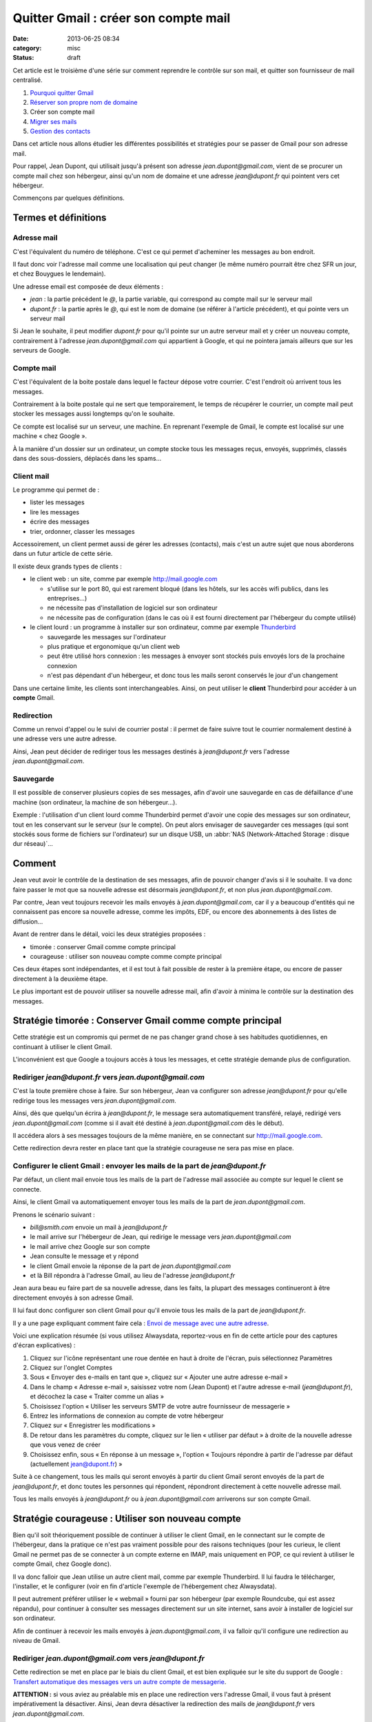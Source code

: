 Quitter Gmail : créer son compte mail
#####################################
:date: 2013-06-25 08:34
:category: misc
:status: draft


Cet article est le troisième d'une série sur comment reprendre le contrôle sur
son mail, et quitter son fournisseur de mail centralisé.

#. `Pourquoi quitter Gmail`_
#. `Réserver son propre nom de domaine`_
#. Créer son compte mail
#. `Migrer ses mails`_
#. `Gestion des contacts`_

.. _Pourquoi quitter Gmail: |filename|./quitter-gmail.rst
.. _Réserver son propre nom de domaine:
    |filename|./quitter-gmail-reserver-son-nom-de-domaine.rst
.. _Migrer ses mails: |filename|./quitter-gmail-migrer-ses-mails.rst
.. _Gestion des contacts: |filename|./quitter-gmail-gestion-des-contacts.rst

Dans cet article nous allons étudier les différentes possibilités et stratégies
pour se passer de Gmail pour son adresse mail.

Pour rappel, Jean Dupont, qui utilisait jusqu'à présent son adresse
*jean.dupont@gmail.com*, vient de se procurer un compte mail chez son
hébergeur, ainsi qu'un nom de domaine et une adresse *jean@dupont.fr* qui
pointent vers cet hébergeur.

Commençons par quelques définitions.


Termes et définitions
=====================

Adresse mail
------------

C'est l'équivalent du numéro de téléphone. C'est ce qui permet d'acheminer les
messages au bon endroit.

Il faut donc voir l'adresse mail comme une localisation qui peut changer (le
même numéro pourrait être chez SFR un jour, et chez Bouygues le lendemain).

Une adresse email est composée de deux éléments :

* *jean* : la partie précédent le *@*, la partie variable, qui correspond au
  compte mail sur le serveur mail
* *dupont.fr* : la partie après le *@*, qui est le nom de domaine (se référer à
  l'article précédent), et qui pointe vers un serveur mail

Si Jean le souhaite, il peut modifier *dupont.fr* pour qu'il pointe sur un
autre serveur mail et y créer un nouveau compte, contrairement à l'adresse
*jean.dupont@gmail.com* qui appartient à Google, et qui ne pointera jamais
ailleurs que sur les serveurs de Google.


Compte mail
-----------

C'est l'équivalent de la boite postale dans lequel le facteur dépose votre
courrier. C'est l'endroit où arrivent tous les messages.

Contrairement à la boite postale qui ne sert que temporairement, le temps de
récupérer le courrier, un compte mail peut stocker les messages aussi longtemps
qu'on le souhaite.

Ce compte est localisé sur un serveur, une machine. En reprenant l'exemple de
Gmail, le compte est localisé sur une machine « chez Google ».

À la manière d'un dossier sur un ordinateur, un compte stocke tous les messages
reçus, envoyés, supprimés, classés dans des sous-dossiers, déplacés dans les
spams...


Client mail
-----------

Le programme qui permet de :

* lister les messages
* lire les messages
* écrire des messages
* trier, ordonner, classer les messages

Accessoirement, un client permet aussi de gérer les adresses (contacts), mais
c'est un autre sujet que nous aborderons dans un futur article de cette série.

Il existe deux grands types de clients :

* le client web : un site, comme par exemple http://mail.google.com

  - s'utilise sur le port 80, qui est rarement bloqué (dans les hôtels, sur les
    accès wifi publics, dans les entreprises...)
  - ne nécessite pas d'installation de logiciel sur son ordinateur
  - ne nécessite pas de configuration (dans le cas où il est fourni directement
    par l'hébergeur du compte utilisé)

* le client lourd : un programme à installer sur son ordinateur, comme par
  exemple Thunderbird_

  - sauvegarde les messages sur l'ordinateur
  - plus pratique et ergonomique qu'un client web
  - peut être utilisé hors connexion : les messages à envoyer sont stockés puis
    envoyés lors de la prochaine connexion
  - n'est pas dépendant d'un hébergeur, et donc tous les mails seront conservés
    le jour d'un changement

.. _Thunderbird: http://www.mozilla.org/fr/thunderbird/?flang=fr

Dans une certaine limite, les clients sont interchangeables. Ainsi, on peut
utiliser le **client** Thunderbird pour accéder à un **compte** Gmail.


Redirection
-----------

Comme un renvoi d'appel ou le suivi de courrier postal : il permet de faire
suivre tout le courrier normalement destiné à une adresse vers une autre
adresse.

Ainsi, Jean peut décider de rediriger tous les messages destinés à
*jean@dupont.fr* vers l'adresse *jean.dupont@gmail.com*.


Sauvegarde
----------

Il est possible de conserver plusieurs copies de ses messages, afin d'avoir une
sauvegarde en cas de défaillance d'une machine (son ordinateur, la machine de
son hébergeur...).

Exemple : l'utilisation d'un client lourd comme Thunderbird permet d'avoir une
copie des messages sur son ordinateur, tout en les conservant sur le serveur
(sur le compte). On peut alors envisager de sauvegarder ces messages (qui sont
stockés sous forme de fichiers sur l'ordinateur) sur un disque USB, un
:abbr:`NAS (Network-Attached Storage : disque dur réseau)`...


Comment
=======

Jean veut avoir le contrôle de la destination de ses messages, afin de pouvoir
changer d'avis si il le souhaite. Il va donc faire passer le mot que sa
nouvelle adresse est désormais *jean@dupont.fr*, et non plus
*jean.dupont@gmail.com*.

Par contre, Jean veut toujours recevoir les mails envoyés à
*jean.dupont@gmail.com*, car il y a beaucoup d'entités qui ne connaissent pas
encore sa nouvelle adresse, comme les impôts, EDF, ou encore des abonnements à
des listes de diffusion...

Avant de rentrer dans le détail, voici les deux stratégies proposées :

* timorée : conserver Gmail comme compte principal
* courageuse : utiliser son nouveau compte comme compte principal

Ces deux étapes sont indépendantes, et il est tout à fait possible de rester à
la première étape, ou encore de passer directement à la deuxième étape.

Le plus important est de pouvoir utiliser sa nouvelle adresse mail, afin
d'avoir à minima le contrôle sur la destination des messages.


Stratégie timorée : Conserver Gmail comme compte principal
==========================================================

Cette stratégie est un compromis qui permet de ne pas changer grand chose à ses
habitudes quotidiennes, en continuant à utiliser le client Gmail.

L'inconvénient est que Google a toujours accès à tous les messages, et cette
stratégie demande plus de configuration.


Rediriger *jean@dupont.fr* vers *jean.dupont@gmail.com*
-------------------------------------------------------

C'est la toute première chose à faire. Sur son hébergeur, Jean va configurer
son adresse *jean@dupont.fr* pour qu'elle redirige tous les messages vers
*jean.dupont@gmail.com*.

Ainsi, dès que quelqu'un écrira à *jean@dupont.fr*, le message sera
automatiquement transféré, relayé, redirigé vers *jean.dupont@gmail.com* (comme
si il avait été destiné à *jean.dupont@gmail.com* dès le début).

Il accédera alors à ses messages toujours de la même manière, en se connectant
sur http://mail.google.com.

Cette redirection devra rester en place tant que la stratégie courageuse ne
sera pas mise en place.


Configurer le client Gmail : envoyer les mails de la part de *jean@dupont.fr*
-----------------------------------------------------------------------------

Par défaut, un client mail envoie tous les mails de la part de l'adresse mail
associée au compte sur lequel le client se connecte.

Ainsi, le client Gmail va automatiquement envoyer tous les mails de la part de
*jean.dupont@gmail.com*.

Prenons le scénario suivant :

* *bill@smith.com* envoie un mail à *jean@dupont.fr*
* le mail arrive sur l'hébergeur de Jean, qui redirige le message vers
  *jean.dupont@gmail.com*
* le mail arrive chez Google sur son compte
* Jean consulte le message et y répond
* le client Gmail envoie la réponse de la part de *jean.dupont@gmail.com*
* et là Bill répondra à l'adresse Gmail, au lieu de l'adresse *jean@dupont.fr*

Jean aura beau eu faire part de sa nouvelle adresse, dans les faits, la plupart
des messages continueront à être directement envoyés à son adresse Gmail.

Il lui faut donc configurer son client Gmail pour qu'il envoie tous les mails
de la part de *jean@dupont.fr*.

Il y a une page expliquant comment faire cela : `Envoi de message avec une
autre adresse`_.

.. _Envoi de message avec une autre adresse:
    https://support.google.com/mail/answer/22370?hl=fr&ctx=mail

Voici une explication résumée (si vous utilisez Alwaysdata, reportez-vous en
fin de cette article pour des captures d'écran explicatives) :

.. _AlwaysData: https://alwaysdata.com

#. Cliquez sur l'icône représentant une roue dentée en haut à droite de
   l'écran, puis sélectionnez Paramètres
#. Cliquez sur l'onglet Comptes
#. Sous « Envoyer des e-mails en tant que », cliquez sur « Ajouter une autre
   adresse e-mail »
#. Dans le champ « Adresse e-mail », saisissez votre nom (Jean Dupont) et
   l'autre adresse e-mail (*jean@dupont.fr*), et décochez la case « Traiter
   comme un alias »
#. Choisissez l'option « Utiliser les serveurs SMTP de votre autre fournisseur de messagerie »
#. Entrez les informations de connexion au compte de votre hébergeur
#. Cliquez sur « Enregistrer les modifications »
#. De retour dans les paramètres du compte, cliquez sur le lien « utiliser par
   défaut » à droite de la nouvelle adresse que vous venez de créer
#. Choisissez enfin, sous « En réponse à un message », l'option « Toujours
   répondre à partir de l'adresse par défaut (actuellement jean@dupont.fr) »

Suite à ce changement, tous les mails qui seront envoyés à partir du client
Gmail seront envoyés de la part de *jean@dupont.fr*, et donc toutes les
personnes qui répondent, répondront directement à cette nouvelle adresse mail.

Tous les mails envoyés à *jean@dupont.fr* ou à *jean.dupont@gmail.com*
arriverons sur son compte Gmail.


Stratégie courageuse : Utiliser son nouveau compte
==================================================

Bien qu'il soit théoriquement possible de continuer à utiliser le client Gmail,
en le connectant sur le compte de l'hébergeur, dans la pratique ce n'est pas
vraiment possible pour des raisons techniques (pour les curieux, le client
Gmail ne permet pas de se connecter à un compte externe en IMAP, mais
uniquement en POP, ce qui revient à utiliser le compte Gmail, chez Google
donc).

Il va donc falloir que Jean utilise un autre client mail, comme
par exemple Thunderbird. Il lui faudra le télécharger, l'installer, et le
configurer (voir en fin d'article l'exemple de l'hébergement chez Alwaysdata).

Il peut autrement préférer utiliser le « webmail » fourni par son hébergeur
(par exemple Roundcube, qui est assez répandu), pour continuer à consulter ses
messages directement sur un site internet, sans avoir à installer de logiciel
sur son ordinateur.

Afin de continuer à recevoir les mails envoyés à *jean.dupont@gmail.com*, il
va falloir qu'il configure une redirection au niveau de Gmail.


Rediriger *jean.dupont@gmail.com* vers *jean@dupont.fr*
-------------------------------------------------------

Cette redirection se met en place par le biais du client Gmail, et est bien
expliquée sur le site du support de Google : `Transfert automatique des
messages vers un autre compte de messagerie`_.

.. _Transfert automatique des messages vers un autre compte de messagerie:
    https://support.google.com/mail/answer/10957?hl=fr&ctx=mail

**ATTENTION :** si vous aviez au préalable mis en place une redirection vers
l'adresse Gmail, il vous faut à présent impérativement la désactiver. Ainsi,
Jean devra désactiver la redirection des mails de *jean@dupont.fr* vers
*jean.dupont@gmail.com*.

Une fois la redirection mise en place sur son adresse *jean.dupont@gmail.com*,
Jean pourra utiliser son nouveau client pour se connecter à son compte chez son
hébergeur.

Tous les mails envoyés à *jean@dupont.fr* ou à *jean.dupont@gmail.com*
arriverons sur son compte chez son hébergeur.


Conclusion
==========

Et demain ? Si jamais Jean décide de changer d'hébergeur ?

Il lui suffira de configurer son nom de domaine pour qu'il pointe vers le
serveur de son nouvel hébergeur (enregistrements *MX*, se reporter à l'article
précédent), puis qu'il y crée un compte pour son adresse mail.

Il lui faudra aussi configurer son client lourd pour qu'il pointe sur le
nouveau compte, ou utiliser le client web fourni par son nouvel hébergeur.

Il n'y aura plus à créer de redirection ou à configurer une adresse
d'expédition, bref, plus de soucis, tout est sous son contrôle, et aucun besoin
de contacter tout son carnet d'adresse pour faire connaître sa nouvelle
adresse.


Informations de connexion à un compte hébergé par Alwaysdata
============================================================

Stratégie timorée
-----------------

Voici comment configurer le client Gmail pour envoyer les mails de la part de
*jean@dupont.fr* (stratégie timorée) :

.. image:: |filename|./images/gmail_alwaysdata_1.png
   :alt: Configuration de Gmail pour l'hébergeur Alwaysdata (1)

.. image:: |filename|./images/gmail_alwaysdata_2.png
   :alt: Configuration de Gmail pour l'hébergeur Alwaysdata (2)


Stratégie courageuse
--------------------

Voici à quoi ressemble la configuration lors de l'ajout d'un compte mail sur
Thunderbird :

.. image:: |filename|./images/thunderbird_alwaysdata.png
   :alt: Configuration de Thunderbird pour l'hébergeur Alwaysdata

Alwaysdata fourni aussi un client web (Roundcube) accessible sur
https://webmail.alwaysdata.com. Il suffit alors d'indiquer son mail et son mot
de passe, aucune autre configuration n'est requise.


La suite
========

Le prochain article donnera des techniques pour `Migrer ses mails`_.
